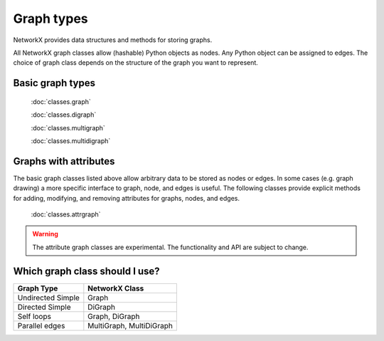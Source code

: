 .. _classes:

***********
Graph types
***********

NetworkX provides data structures and methods for storing graphs.

All NetworkX graph classes allow (hashable) Python objects as nodes.
Any Python object can be assigned to edges.  The choice of
graph class depends on the structure of the graph you want to represent.   


Basic graph types
=================

   :doc:`classes.graph`

   :doc:`classes.digraph`
   
   :doc:`classes.multigraph`

   :doc:`classes.multidigraph`

Graphs with attributes
======================

The basic graph classes listed above allow arbitrary data to
be stored as nodes or edges.  In some cases (e.g. graph drawing)
a more specific interface to graph, node, and edges is useful.
The following classes provide explicit methods for adding, modifying,
and removing attributes for graphs, nodes, and edges.


   :doc:`classes.attrgraph`

.. warning::
   
   The attribute graph classes are experimental.  The functionality
   and API are subject to change.


Which graph class should I use?
===============================

===================  ========================
Graph Type           NetworkX Class
===================  ========================
Undirected Simple    Graph
Directed Simple      DiGraph
Self loops           Graph, DiGraph 
Parallel edges       MultiGraph, MultiDiGraph
===================  ========================



